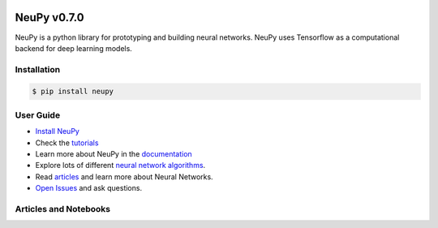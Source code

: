 |Travis|_ |Coverage|_ |Dependency Status|_ |License|_

.. |Travis| image:: https://api.travis-ci.org/itdxer/neupy.png?branch=master
.. _Travis: https://travis-ci.org/itdxer/neupy

.. |Dependency Status| image:: https://dependencyci.com/github/itdxer/neupy/badge
.. _Dependency Status: https://dependencyci.com/github/itdxer/neupy

.. |License| image:: https://img.shields.io/badge/license-MIT-blue.svg
.. _License: https://github.com/itdxer/neupy/blob/master/LICENSE

.. |Coverage| image:: https://codecov.io/gh/itdxer/neupy/branch/master/graph/badge.svg
.. _Coverage: https://codecov.io/gh/itdxer/neupy


.. raw:: html

    <div align="center">
        <a href="http://neupy.com/2017/12/17/sofm_text_style.html">
        <img width="80%" src="https://github.com/itdxer/neupy/raw/master/site/neupy-logo.png">
        </a>
    </div>
    
    <table>
        <tr>
            <td>
            <br>
            <p align="center">
                <b>⚠️   NeuPy now uses Tensorflow as a computational backend  ⚠️</b>
            </p>
            <p>Starting from the version 0.7.0 neupy uses Tensorflow as a computational backend for deep learning models. All the Theano users can still use neupy with the old backend after installing latest any version before the 0.7.0 release (0.6.*). Documentation for the Theano versions can be downloaded from the website or generated from the code</p>
            <br>
            </td>
        </tr>
    </table>


NeuPy v0.7.0
============

NeuPy is a python library for prototyping and building neural networks. NeuPy uses Tensorflow as a computational backend for deep learning models.

Installation
------------

.. code-block:: bash

    $ pip install neupy

User Guide
----------

* `Install NeuPy <http://neupy.com/pages/installation.html>`_
* Check the `tutorials <http://neupy.com/docs/tutorials.html>`_
* Learn more about NeuPy in the `documentation <http://neupy.com/pages/documentation.html>`_
* Explore lots of different `neural network algorithms <http://neupy.com/pages/cheatsheet.html>`_.
* Read `articles <http://neupy.com/archive.html>`_ and learn more about Neural Networks.
* `Open Issues <https://github.com/itdxer/neupy/issues>`_ and ask questions.

Articles and Notebooks
----------------------

.. raw:: html

    <table border="0">
        <tr>
            <td border="0" width="30%">
                <a href="http://neupy.com/2018/03/26/making_art_with_growing_neural_gas.html#id1">
                <img src="site/_static/intro/gng-animation-intro.gif">
                </a>
            </td>
            <td border="0" valign="top">
                <h3><a href="http://neupy.com/2018/03/26/making_art_with_growing_neural_gas.html#id1">Growing Neural Gas</a></h3>
                <p>Growing Neural Gas is an algorithm that learns topological structure of the data.</p>
                <p>Code that generates animation can be found in <a href="https://github.com/itdxer/neupy/blob/master/notebooks/growing-neural-gas/Growing%20Neural%20Gas%20animated.ipynb">this ipython notebook</a></p>
            </td>
        </tr>
        <tr>
            <td border="0" width="30%">
                <a href="http://neupy.com/2018/03/26/making_art_with_growing_neural_gas.html">
                <img src="site/_static/intro/gng-art-intro.png">
                </a>
            </td>
            <td border="0" valign="top">
                <h3><a href="http://neupy.com/2018/03/26/making_art_with_growing_neural_gas.html">Making Art with Growing Neural Gas</a></h3>
                <p>Growing Neural Gas is another example of the algorithm that follows simple set of rules that on a large scale can generate complex patterns.</p>
                <p>Image on the left is a great example of the art style that can be generated with simple set fo rules.</p>
                <p>The main notebook that generates image can be found <a href="https://github.com/itdxer/neupy/blob/master/notebooks/growing-neural-gas/Making%20Art%20with%20Growing%20Neural%20Gas.ipynb">here</a></p>
            </td>
        </tr>
        <tr>
            <td border="0" width="30%">
                <a href="http://neupy.com/2017/12/09/sofm_applications.html">
                <img src="site/_static/intro/sofm-dnn-intro.png">
                </a>
            </td>
            <td border="0" valign="top">
                <h3><a href="http://neupy.com/2017/12/09/sofm_applications.html">Self-Organizing Maps and Applications</a></h3>
                <p>
                    Self-Organazing Maps (SOM or SOFM) is a very simple and powerful algorithm that has a wide variety of applications. This articles covers some of them, including:

                    <ul>
                        <li>Visualizing Convolutional Neural Networks</li>
                        <li>Data topology learning</li>
                        <li>High-dimensional data visualization</li>
                        <li>Clustering</li>
                    </ul>
                </p>
            </td>
        </tr>
        <tr>
            <td border="0" width="30%">
                <a href="https://github.com/itdxer/neupy/blob/master/notebooks/Visualizing%20CNN%20based%20on%20Pre-trained%20VGG19.ipynb">
                <img src="site/_static/intro/cnn-vis-intro.png">
                </a>
            </td>
            <td border="0" valign="top">
                <h3><a href="https://github.com/itdxer/neupy/blob/master/notebooks/Visualizing%20CNN%20based%20on%20Pre-trained%20VGG19.ipynb">Visualizing CNN based on Pre-trained VGG19</a></h3>
                <p>This notebook shows how you can easely explore reasons behind convolutional network predictions and understand what type of features has been learned in different layers of the network.</p>
                <p>In addition, this notebook shows how to use neural network architectures in NeuPy, like VGG19, with pre-trained parameters.</p>
            </td>
        </tr>
        <tr>
            <td border="0" width="30%">
                <a href="http://neupy.com/2015/07/04/visualize_backpropagation_algorithms.html">
                <img src="site/_static/intro/vis-gd-intro.png">
                </a>
            </td>
            <td border="0" valign="top">
                <h3><a href="http://neupy.com/2015/07/04/visualize_backpropagation_algorithms.html">Visualize Algorithms based on the Backpropagation</a></h3>
                <p>Image on the left shows comparison between paths that different algorithm take along the descent path. It's interesting to see how much information about the algorithm can be extracted from simple trajectory paths. All of this covered and explained in the article.</p>
            </td>
        </tr>
        <tr>
            <td border="0" width="30%">
                <a href="http://neupy.com/2016/12/17/hyperparameter_optimization_for_neural_networks.html">
                <img src="site/_static/intro/hyperopt-intro.png">
                <img src="site/_static/intro/hyperopt-2-intro.png">
                </a>
            </td>
            <td border="0" valign="top">
                <h3><a href="http://neupy.com/2016/12/17/hyperparameter_optimization_for_neural_networks.html">Hyperparameter optimization for Neural Networks</a></h3>
                <p>
                    This article covers different approaches for hyperparameter optimization.
                    <ul>
                    <li>Grid Search</li>
                    <li>Random Search</li>
                    <li>Hand-tuning</li>
                    <li>Gaussian Process with Expected Improvement</li>
                    <li>Tree-structured Parzen Estimators (TPE)</li>
                    </ul>
                </p>
            </td>
        </tr>
        <tr>
            <td border="0" width="30%">
                <a href="http://neupy.com/2017/12/13/sofm_art.html">
                <img src="site/_static/intro/sofm-art-intro.png">
                </a>
            </td>
            <td border="0" valign="top">
                <h3><a href="http://neupy.com/2017/12/13/sofm_art.html">The Art of SOFM</a></h3>
                <p>In this article, I just want to show how beautiful sometimes can be a neural network. I think, it’s quite rare that algorithm can not only extract knowledge from the data, but also produce something beautiful using exactly the same set of training rules without any modifications.</p>
            </td>
        </tr>
        <tr>
            <td border="0" width="30%">
                <a href="http://neupy.com/2015/09/20/discrete_hopfield_network.html">
                <img src="site/_static/intro/discrete-hn-intro.png">
                </a>
            </td>
            <td border="0" valign="top">
                <h3><a href="http://neupy.com/2015/09/20/discrete_hopfield_network.html">Discrete Hopfield Network</a></h3>
                <p>Article with extensive theoretical background about Discrete Hopfield Network. It also has example that show advantages and limitations of the algorithm.</p>
                <p>Image on the left is a visulatization of the information stored in the network. This picture not only visualizes network's memory, ot shows everything network knows about the world.</p>
            </td>
        </tr>
        <tr>
            <td border="0" width="30%">
                <a href="http://neupy.com/2017/12/17/sofm_text_style.html">
                <img src="site/_static/intro/sofm-neupy-logo-intro.png">
                </a>
            </td>
            <td border="0" valign="top">
                <h3><a href="http://neupy.com/2017/12/17/sofm_text_style.html">Create unique text-style with SOFM</a></h3>
                <p>This article describes step-by-step solution that allow to generate unique styles with arbitrary text.</p>
            </td>
        </tr>
        <tr>
            <td border="0" width="30%">
                <a href="https://github.com/itdxer/neupy/blob/release/v0.6.4/notebooks/Playing%20with%20MLP%20visualizations.ipynb">
                <img src="site/_static/intro/mlp-vis-intro.png">
                </a>
            </td>
            <td border="0" valign="top">
                <h3><a href="https://github.com/itdxer/neupy/blob/release/v0.6.4/notebooks/Playing%20with%20MLP%20visualizations.ipynb">Playing with MLP visualizations</a></h3>
                <p>This notebook shows interesting ways to look inside of your MLP network.</p>
            </td>
        </tr>
        <tr>
            <td border="0" width="30%">
                <a href="https://github.com/itdxer/neupy/tree/release/v0.6.4/examples/reinforcement_learning/vin">
                <img src="site/_static/intro/vin-intro.png">
                </a>
            </td>
            <td border="0" valign="top">
                <h3><a href="https://github.com/itdxer/neupy/tree/release/v0.6.4/examples/reinforcement_learning/vin">Exploring world with Value Iteration Network (VIN)</a></h3>
                <p>One of the basic applications of the Value Iteration Network that learns how to find an optimal path between two points in the environment with obstacles.</p>
            </td>
        </tr>
        <tr>
            <td border="0" width="30%">
                <a href="https://github.com/itdxer/neupy/tree/release/v0.6.4/examples/boltzmann_machine">
                <img src="site/_static/intro/boltzman-machine-intro.png">
                </a>
            </td>
            <td border="0" valign="top">
                <h3><a href="https://github.com/itdxer/neupy/tree/release/v0.6.4/examples/boltzmann_machine">Features learned by Restricted Boltzmann Machine (RBM)</a></h3>
                <p>Set of examples that use and explore knowledge extracted by Restricted Boltzmann Machine</p>
            </td>
        </tr>
    </table>
